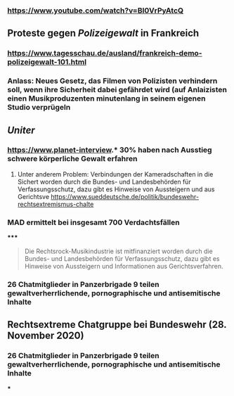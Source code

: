 *** https://www.youtube.com/watch?v=BI0VrPyAtcQ
** Proteste gegen [[Polizeigewalt]] in Frankreich
*** https://www.tagesschau.de/ausland/frankreich-demo-polizeigewalt-101.html
*** Anlass: Neues Gesetz, das Filmen von Polizisten verhindern soll, wenn ihre Sicherheit dabei gefährdet wird (auf Anlaizisten einen Musikproduzenten minutenlang in seinem eigenen Studio verprügeln
** [[Uniter]]
*** https://www.planet-interview.* 30% haben nach Ausstieg schwere körperliche Gewalt erfahren
***** Unter anderem Problem: Verbindungen der Kameradschaften in die Sichert worden durch die Bundes- und Landesbehörden für Verfassungsschutz, dazu gibt es Hinweise von Aussteigern und aus Gerichtsve https://www.sueddeutsche.de/politik/bundeswehr-rechtsextremismus-chalte
*** MAD ermittelt bei insgesamt 700 Verdachtsfällen
*****
#+BEGIN_QUOTE
Die Rechtsrock-Musikindustrie ist mitfinanziert worden durch die Bundes- und Landesbehörden für Verfassungsschutz, dazu gibt es Hinweise von Aussteigern und Informationen aus Gerichtsverfahren.
#+END_QUOTE
*** 26 Chatmitglieder in Panzerbrigade 9 teilen gewaltverherrlichende, pornographische und antisemitische Inhalte
** Rechtsextreme Chatgruppe bei Bundeswehr (28. November 2020)
*** 26 Chatmitglieder in Panzerbrigade 9 teilen gewaltverherrlichende, pornographische und antisemitische Inhalte
***
